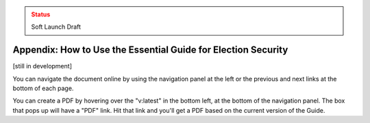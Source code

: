..
  Created by: mike garcia
  On: 1/26/2022
  To: Provide instructions and helpful tips on how to use EGES as a tool to improve cybersecurity posture

.. admonition:: Status
   :class: caution

   Soft Launch Draft

Appendix: How to Use the Essential Guide for Election Security
---------------------------------------------------------------------

[still in development]

You can navigate the document online by using the navigation panel at the left or the previous and next links at the bottom of each page.

You can create a PDF by hovering over the "v:latest" in the bottom left, at the bottom of the navigation panel. The box that pops up will have a "PDF" link. Hit that link and you'll get a PDF based on the current version of the Guide.
